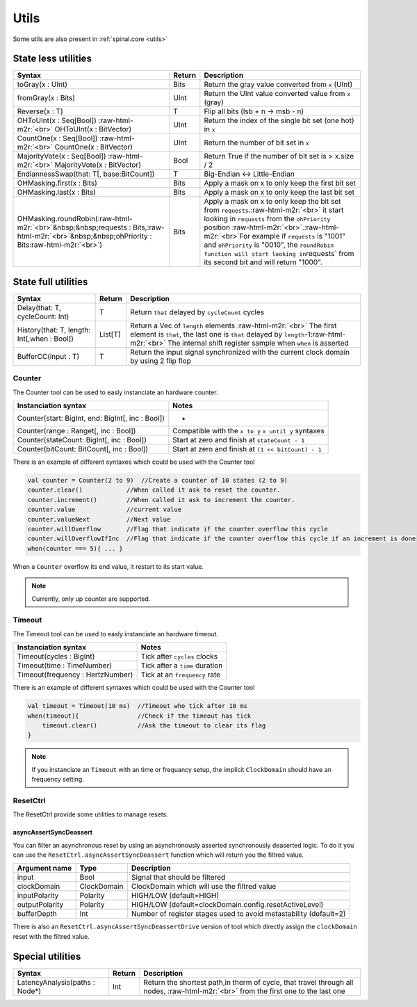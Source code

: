 .. role:: raw-html-m2r(raw)
   :format: html

Utils
=====

Some utils are also present in :ref:`spinal.core <utils>`

State less utilities
--------------------

.. list-table::
   :header-rows: 1

   * - Syntax
     - Return
     - Description
   * - toGray(x : UInt)
     - Bits
     - Return the gray value converted from ``x`` (UInt)
   * - fromGray(x : Bits)
     - UInt
     - Return the UInt value converted value from ``x`` (gray)
   * - Reverse(x : T)
     - T
     - Flip all bits (lsb + n -> msb - n)
   * - OHToUInt(x : Seq[Bool]) :raw-html-m2r:`<br>` OHToUInt(x : BitVector)
     - UInt
     - Return the index of the single bit set (one hot) in ``x``
   * - CountOne(x : Seq[Bool]) :raw-html-m2r:`<br>` CountOne(x : BitVector)
     - UInt
     - Return the number of bit set in ``x``
   * - MajorityVote(x : Seq[Bool]) :raw-html-m2r:`<br>` MajorityVote(x : BitVector)
     - Bool
     - Return True if the number of bit set is > x.size / 2
   * - EndiannessSwap(that: T[, base:BitCount])
     - T
     - Big-Endian <-> Little-Endian
   * - OHMasking.first(x : Bits)
     - Bits
     - Apply a mask on x to only keep the first bit set
   * - OHMasking.last(x : Bits)
     - Bits
     - Apply a mask on x to only keep the last bit set
   * - OHMasking.roundRobin(\ :raw-html-m2r:`<br>`\ &nbsp;&nbsp;requests : Bits,\ :raw-html-m2r:`<br>`\ &nbsp;&nbsp;ohPriority : Bits\ :raw-html-m2r:`<br>`\ )
     - Bits
     - Apply a mask on x to only keep the bit set from ``requests``.\ :raw-html-m2r:`<br>` it start looking in ``requests`` from the ``ohPriority`` position :raw-html-m2r:`<br>`.\ :raw-html-m2r:`<br>`\ For example if ``requests`` is "1001" and ``ohPriority`` is "0010", the ``roundRobin function will start looking in``\ requests` from its second bit and will return "1000".


State full utilities
--------------------

.. list-table::
   :header-rows: 1

   * - Syntax
     - Return
     - Description
   * - Delay(that: T, cycleCount: Int)
     - T
     - Return ``that`` delayed by ``cycleCount`` cycles
   * - History(that: T, length: Int[,when : Bool])
     - List[T]
     - Return a Vec of ``length`` elements :raw-html-m2r:`<br>` The first element is ``that``\ , the last one is ``that`` delayed by ``length``\ -1\ :raw-html-m2r:`<br>` The internal shift register sample when ``when`` is asserted
   * - BufferCC(input : T)
     - T
     - Return the input signal synchronized with the current clock domain by using 2 flip flop


Counter
^^^^^^^

The Counter tool can be used to easly instanciate an hardware counter.

.. list-table::
   :header-rows: 1

   * - Instanciation syntax
     - Notes
   * - Counter(start: BigInt, end: BigInt[, inc : Bool])
     - -
   * - Counter(range : Ranget[, inc : Bool])
     - Compatible with the  ``x to y`` ``x until y`` syntaxes
   * - Counter(stateCount: BigInt[, inc : Bool])
     - Start at zero and finish at ``stateCount - 1``
   * - Counter(bitCount: BitCount[, inc : Bool])
     - Start at zero and finish at ``(1 << bitCount) - 1``


There is an example of different syntaxes which could be used with the Counter tool

.. code-block:: scala

   val counter = Counter(2 to 9)  //Create a counter of 10 states (2 to 9)
   counter.clear()            //When called it ask to reset the counter.
   counter.increment()        //When called it ask to increment the counter.
   counter.value              //current value
   counter.valueNext          //Next value
   counter.willOverflow       //Flag that indicate if the counter overflow this cycle
   counter.willOverflowIfInc  //Flag that indicate if the counter overflow this cycle if an increment is done
   when(counter === 5){ ... }

When a ``Counter`` overflow its end value, it restart to its start value.

.. note::
   Currently, only up counter are supported.

Timeout
^^^^^^^

The Timeout tool can be used to easly instanciate an hardware timeout.

.. list-table::
   :header-rows: 1

   * - Instanciation syntax
     - Notes
   * - Timeout(cycles : BigInt)
     - Tick after ``cycles`` clocks
   * - Timeout(time : TimeNumber)
     - Tick after a ``time`` duration
   * - Timeout(frequency : HertzNumber)
     - Tick at an ``frequency`` rate


There is an example of different syntaxes which could be used with the Counter tool

.. code-block:: scala

   val timeout = Timeout(10 ms)  //Timeout who tick after 10 ms
   when(timeout){                //Check if the timeout has tick
       timeout.clear()           //Ask the timeout to clear its flag
   }

.. note::
   If you instanciate an ``Timeout`` with an time or frequancy setup, the implicit ``ClockDomain`` should have an frequency setting.

ResetCtrl
^^^^^^^^^

The ResetCtrl provide some utilities to manage resets.

asyncAssertSyncDeassert
~~~~~~~~~~~~~~~~~~~~~~~

You can filter an asynchronous reset by using an asynchronously asserted synchronously deaserted logic. To do it you can use the ``ResetCtrl.asyncAssertSyncDeassert`` function which will return you the filtred value.

.. list-table::
   :header-rows: 1

   * - Argument name
     - Type
     - Description
   * - input
     - Bool
     - Signal that should be filtered
   * - clockDomain
     - ClockDomain
     - ClockDomain which will use the filtred value
   * - inputPolarity
     - Polarity
     - HIGH/LOW (default=HIGH)
   * - outputPolarity
     - Polarity
     - HIGH/LOW (default=clockDomain.config.resetActiveLevel)
   * - bufferDepth
     - Int
     - Number of register stages used to avoid metastability (default=2)


There is also an ``ResetCtrl.asyncAssertSyncDeassertDrive`` version of tool which directly assign the ``clockDomain`` reset with the filtred value.

Special utilities
-----------------

.. list-table::
   :header-rows: 1

   * - Syntax
     - Return
     - Description
   * - LatencyAnalysis(paths : Node*)
     - Int
     - Return the shortest path,in therm of cycle, that travel through all nodes, :raw-html-m2r:`<br>` from the first one to the last one

